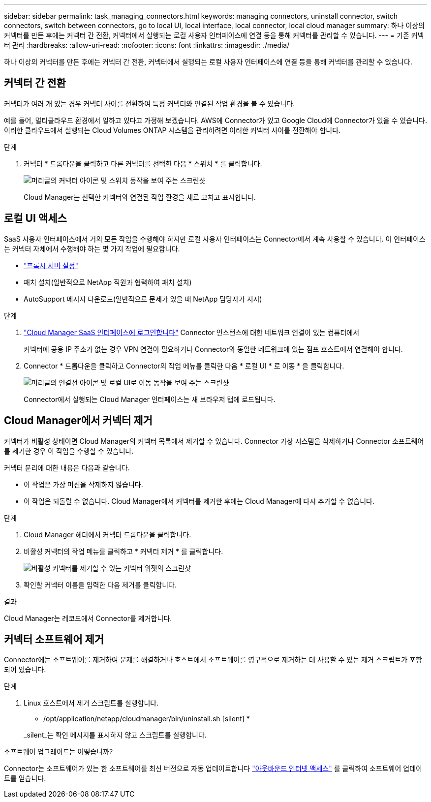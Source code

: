---
sidebar: sidebar 
permalink: task_managing_connectors.html 
keywords: managing connectors, uninstall connector, switch connectors, switch between connectors, go to local UI, local interface, local connector, local cloud manager 
summary: 하나 이상의 커넥터를 만든 후에는 커넥터 간 전환, 커넥터에서 실행되는 로컬 사용자 인터페이스에 연결 등을 통해 커넥터를 관리할 수 있습니다. 
---
= 기존 커넥터 관리
:hardbreaks:
:allow-uri-read: 
:nofooter: 
:icons: font
:linkattrs: 
:imagesdir: ./media/


[role="lead"]
하나 이상의 커넥터를 만든 후에는 커넥터 간 전환, 커넥터에서 실행되는 로컬 사용자 인터페이스에 연결 등을 통해 커넥터를 관리할 수 있습니다.



== 커넥터 간 전환

커넥터가 여러 개 있는 경우 커넥터 사이를 전환하여 특정 커넥터와 연결된 작업 환경을 볼 수 있습니다.

예를 들어, 멀티클라우드 환경에서 일하고 있다고 가정해 보겠습니다. AWS에 Connector가 있고 Google Cloud에 Connector가 있을 수 있습니다. 이러한 클라우드에서 실행되는 Cloud Volumes ONTAP 시스템을 관리하려면 이러한 커넥터 사이를 전환해야 합니다.

.단계
. 커넥터 * 드롭다운을 클릭하고 다른 커넥터를 선택한 다음 * 스위치 * 를 클릭합니다.
+
image:screenshot_connector_switch.gif["머리글의 커넥터 아이콘 및 스위치 동작을 보여 주는 스크린샷"]

+
Cloud Manager는 선택한 커넥터와 연결된 작업 환경을 새로 고치고 표시합니다.





== 로컬 UI 액세스

SaaS 사용자 인터페이스에서 거의 모든 작업을 수행해야 하지만 로컬 사용자 인터페이스는 Connector에서 계속 사용할 수 있습니다. 이 인터페이스는 커넥터 자체에서 수행해야 하는 몇 가지 작업에 필요합니다.

* link:task_configuring_proxy.html["프록시 서버 설정"]
* 패치 설치(일반적으로 NetApp 직원과 협력하여 패치 설치)
* AutoSupport 메시지 다운로드(일반적으로 문제가 있을 때 NetApp 담당자가 지시)


.단계
. https://docs.netapp.com/us-en/occm/task_logging_in.html["Cloud Manager SaaS 인터페이스에 로그인합니다"^] Connector 인스턴스에 대한 네트워크 연결이 있는 컴퓨터에서
+
커넥터에 공용 IP 주소가 없는 경우 VPN 연결이 필요하거나 Connector와 동일한 네트워크에 있는 점프 호스트에서 연결해야 합니다.

. Connector * 드롭다운을 클릭하고 Connector의 작업 메뉴를 클릭한 다음 * 로컬 UI * 로 이동 * 을 클릭합니다.
+
image:screenshot_connector_local_ui.gif["머리글의 연결선 아이콘 및 로컬 UI로 이동 동작을 보여 주는 스크린샷"]

+
Connector에서 실행되는 Cloud Manager 인터페이스는 새 브라우저 탭에 로드됩니다.





== Cloud Manager에서 커넥터 제거

커넥터가 비활성 상태이면 Cloud Manager의 커넥터 목록에서 제거할 수 있습니다. Connector 가상 시스템을 삭제하거나 Connector 소프트웨어를 제거한 경우 이 작업을 수행할 수 있습니다.

커넥터 분리에 대한 내용은 다음과 같습니다.

* 이 작업은 가상 머신을 삭제하지 않습니다.
* 이 작업은 되돌릴 수 없습니다. Cloud Manager에서 커넥터를 제거한 후에는 Cloud Manager에 다시 추가할 수 없습니다.


.단계
. Cloud Manager 헤더에서 커넥터 드롭다운을 클릭합니다.
. 비활성 커넥터의 작업 메뉴를 클릭하고 * 커넥터 제거 * 를 클릭합니다.
+
image:screenshot_connector_remove.gif["비활성 커넥터를 제거할 수 있는 커넥터 위젯의 스크린샷"]

. 확인할 커넥터 이름을 입력한 다음 제거를 클릭합니다.


.결과
Cloud Manager는 레코드에서 Connector를 제거합니다.



== 커넥터 소프트웨어 제거

Connector에는 소프트웨어를 제거하여 문제를 해결하거나 호스트에서 소프트웨어를 영구적으로 제거하는 데 사용할 수 있는 제거 스크립트가 포함되어 있습니다.

.단계
. Linux 호스트에서 제거 스크립트를 실행합니다.
+
* /opt/application/netapp/cloudmanager/bin/uninstall.sh [silent] *

+
_silent_는 확인 메시지를 표시하지 않고 스크립트를 실행합니다.



.소프트웨어 업그레이드는 어떻습니까?
****
Connector는 소프트웨어가 있는 한 소프트웨어를 최신 버전으로 자동 업데이트합니다 link:reference_networking_cloud_manager.html["아웃바운드 인터넷 액세스"] 를 클릭하여 소프트웨어 업데이트를 얻습니다.

****